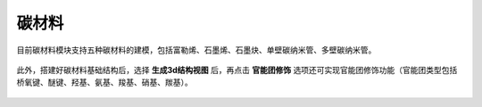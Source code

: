 .. _Carbon:

碳材料
================================================

目前碳材料模块支持五种碳材料的建模，包括富勒烯、石墨烯、石墨炔、单壁碳纳米管、多壁碳纳米管。




.. figure:: image/carbon-创建分子结构.png
    :align: center
.. centered:: 图4.1  创建石墨烯结构

此外，搭建好碳材料基础结构后，选择 **生成3d结构视图** 后，再点击 **官能团修饰** 选项还可实现官能团修饰功能（官能团类型包括桥氧键、醚键、羟基、氨基、羧基、硝基、羰基）。


.. figure:: image/carbon-官能团修饰.png
    :align: center
.. centered:: 图4.2  石墨烯结构上随机加入桥氧键修饰